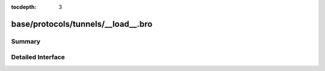 :tocdepth: 3

base/protocols/tunnels/__load__.bro
===================================



Summary
~~~~~~~

Detailed Interface
~~~~~~~~~~~~~~~~~~


